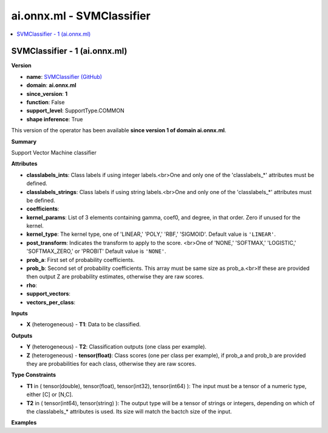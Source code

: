 
.. _l-onnx-docai.onnx.ml-SVMClassifier:

==========================
ai.onnx.ml - SVMClassifier
==========================

.. contents::
    :local:


.. _l-onnx-opai-onnx-ml-svmclassifier-1:

SVMClassifier - 1 (ai.onnx.ml)
==============================

**Version**

* **name**: `SVMClassifier (GitHub) <https://github.com/onnx/onnx/blob/main/docs/Operators-ml.md#ai.onnx.ml.SVMClassifier>`_
* **domain**: **ai.onnx.ml**
* **since_version**: **1**
* **function**: False
* **support_level**: SupportType.COMMON
* **shape inference**: True

This version of the operator has been available
**since version 1 of domain ai.onnx.ml**.

**Summary**

Support Vector Machine classifier

**Attributes**

* **classlabels_ints**:
  Class labels if using integer labels.<br>One and only one of the
  'classlabels_*' attributes must be defined.
* **classlabels_strings**:
  Class labels if using string labels.<br>One and only one of the
  'classlabels_*' attributes must be defined.
* **coefficients**:

* **kernel_params**:
  List of 3 elements containing gamma, coef0, and degree, in that
  order. Zero if unused for the kernel.
* **kernel_type**:
  The kernel type, one of 'LINEAR,' 'POLY,' 'RBF,' 'SIGMOID'. Default value is ``'LINEAR'``.
* **post_transform**:
  Indicates the transform to apply to the score. <br>One of 'NONE,'
  'SOFTMAX,' 'LOGISTIC,' 'SOFTMAX_ZERO,' or 'PROBIT' Default value is ``'NONE'``.
* **prob_a**:
  First set of probability coefficients.
* **prob_b**:
  Second set of probability coefficients. This array must be same size
  as prob_a.<br>If these are provided then output Z are probability
  estimates, otherwise they are raw scores.
* **rho**:

* **support_vectors**:

* **vectors_per_class**:

**Inputs**

* **X** (heterogeneous) - **T1**:
  Data to be classified.

**Outputs**

* **Y** (heterogeneous) - **T2**:
  Classification outputs (one class per example).
* **Z** (heterogeneous) - **tensor(float)**:
  Class scores (one per class per example), if prob_a and prob_b are
  provided they are probabilities for each class, otherwise they are
  raw scores.

**Type Constraints**

* **T1** in (
  tensor(double),
  tensor(float),
  tensor(int32),
  tensor(int64)
  ):
  The input must be a tensor of a numeric type, either [C] or [N,C].
* **T2** in (
  tensor(int64),
  tensor(string)
  ):
  The output type will be a tensor of strings or integers, depending
  on which of the classlabels_* attributes is used. Its size will
  match the bactch size of the input.

**Examples**
